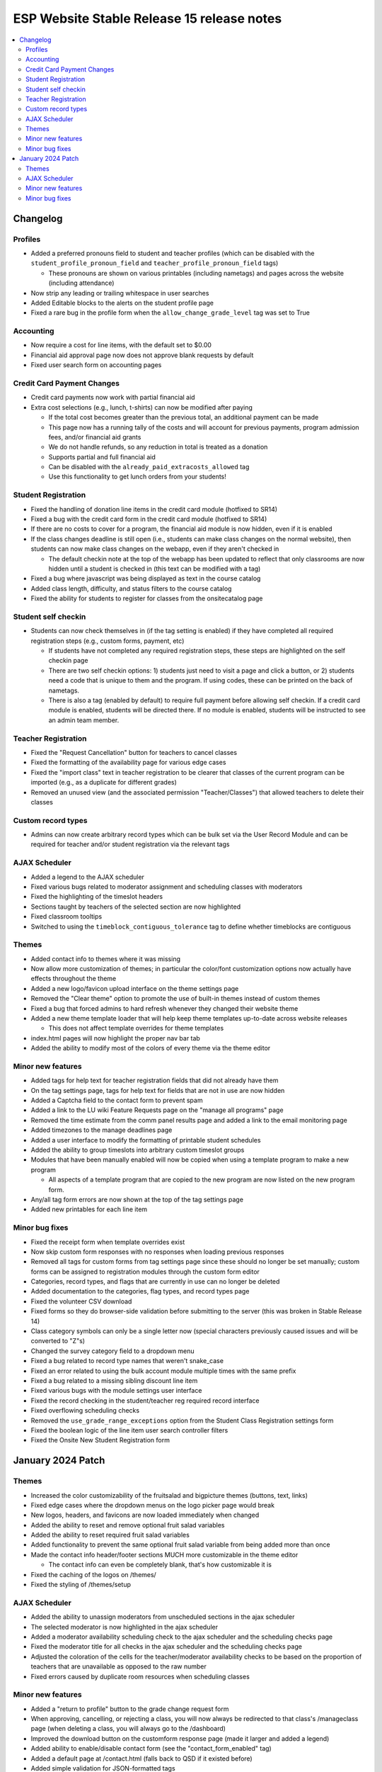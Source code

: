 ============================================
 ESP Website Stable Release 15 release notes
============================================

.. contents:: :local:

Changelog
=========

Profiles
~~~~~~~~
- Added a preferred pronouns field to student and teacher profiles (which can be disabled with the ``student_profile_pronoun_field`` and ``teacher_profile_pronoun_field`` tags)

  - These pronouns are shown on various printables (including nametags) and pages across the website (including attendance)
- Now strip any leading or trailing whitespace in user searches
- Added Editable blocks to the alerts on the student profile page
- Fixed a rare bug in the profile form when the ``allow_change_grade_level`` tag was set to True

Accounting
~~~~~~~~~~
- Now require a cost for line items, with the default set to $0.00
- Financial aid approval page now does not approve blank requests by default
- Fixed user search form on accounting pages

Credit Card Payment Changes
~~~~~~~~~~~~~~~~~~~~~~~~~~~
- Credit card payments now work with partial financial aid
- Extra cost selections (e.g., lunch, t-shirts) can now be modified after paying

  - If the total cost becomes greater than the previous total, an additional payment can be made
  - This page now has a running tally of the costs and will account for previous payments, program admission fees, and/or financial aid grants
  - We do not handle refunds, so any reduction in total is treated as a donation
  - Supports partial and full financial aid
  - Can be disabled with the ``already_paid_extracosts_allowed`` tag
  - Use this functionality to get lunch orders from your students!

Student Registration
~~~~~~~~~~~~~~~~~~~~
- Fixed the handling of donation line items in the credit card module (hotfixed to SR14)
- Fixed a bug with the credit card form in the credit card module (hotfixed to SR14)
- If there are no costs to cover for a program, the financial aid module is now hidden, even if it is enabled
- If the class changes deadline is still open (i.e., students can make class changes on the normal website), then students can now make class changes on the webapp, even if they aren't checked in

  - The default checkin note at the top of the webapp has been updated to reflect that only classrooms are now hidden until a student is checked in (this text can be modified with a tag)
- Fixed a bug where javascript was being displayed as text in the course catalog
- Added class length, difficulty, and status filters to the course catalog
- Fixed the ability for students to register for classes from the onsitecatalog page

Student self checkin
~~~~~~~~~~~~~~~~~~~~
- Students can now check themselves in (if the tag setting is enabled) if they have completed all required registration steps (e.g., custom forms, payment, etc)

  - If students have not completed any required registration steps, these steps are highlighted on the self checkin page
  - There are two self checkin options: 1) students just need to visit a page and click a button, or 2) students need a code that is unique to them and the program. If using codes, these can be printed on the back of nametags.
  - There is also a tag (enabled by default) to require full payment before allowing self checkin. If a credit card module is enabled, students will be directed there. If no module is enabled, students will be instructed to see an admin team member.

Teacher Registration
~~~~~~~~~~~~~~~~~~~~
- Fixed the "Request Cancellation" button for teachers to cancel classes
- Fixed the formatting of the availability page for various edge cases
- Fixed the "import class" text in teacher registration to be clearer that classes of the current program can be imported (e.g., as a duplicate for different grades)
- Removed an unused view (and the associated permission "Teacher/Classes") that allowed teachers to delete their classes

Custom record types
~~~~~~~~~~~~~~~~~~~
- Admins can now create arbitrary record types which can be bulk set via the User Record Module and can be required for teacher and/or student registration via the relevant tags

AJAX Scheduler
~~~~~~~~~~~~~~
- Added a legend to the AJAX scheduler
- Fixed various bugs related to moderator assignment and scheduling classes with moderators
- Fixed the highlighting of the timeslot headers
- Sections taught by teachers of the selected section are now highlighted
- Fixed classroom tooltips
- Switched to using the ``timeblock_contiguous_tolerance`` tag to define whether timeblocks are contiguous

Themes
~~~~~~
- Added contact info to themes where it was missing
- Now allow more customization of themes; in particular the color/font customization options now actually have effects throughout the theme
- Added a new logo/favicon upload interface on the theme settings page
- Removed the "Clear theme" option to promote the use of built-in themes instead of custom themes
- Fixed a bug that forced admins to hard refresh whenever they changed their website theme
- Added a new theme template loader that will help keep theme templates up-to-date across website releases

  - This does not affect template overrides for theme templates
- index.html pages will now highlight the proper nav bar tab
- Added the ability to modify most of the colors of every theme via the theme editor

Minor new features
~~~~~~~~~~~~~~~~~~
- Added tags for help text for teacher registration fields that did not already have them
- On the tag settings page, tags for help text for fields that are not in use are now hidden
- Added a Captcha field to the contact form to prevent spam
- Added a link to the LU wiki Feature Requests page on the "manage all programs" page
- Removed the time estimate from the comm panel results page and added a link to the email monitoring page
- Added timezones to the manage deadlines page
- Added a user interface to modify the formatting of printable student schedules
- Added the ability to group timeslots into arbitrary custom timeslot groups
- Modules that have been manually enabled will now be copied when using a template program to make a new program

  - All aspects of a template program that are copied to the new program are now listed on the new program form.
- Any/all tag form errors are now shown at the top of the tag settings page
- Added new printables for each line item

Minor bug fixes
~~~~~~~~~~~~~~~
- Fixed the receipt form when template overrides exist
- Now skip custom form responses with no responses when loading previous responses
- Removed all tags for custom forms from tag settings page since these should no longer be set manually; custom forms can be assigned to registration modules through the custom form editor
- Categories, record types, and flags that are currently in use can no longer be deleted
- Added documentation to the categories, flag types, and record types page
- Fixed the volunteer CSV download
- Fixed forms so they do browser-side validation before submitting to the server (this was broken in Stable Release 14)
- Class category symbols can only be a single letter now (special characters previously caused issues and will be converted to "Z"s)
- Changed the survey category field to a dropdown menu
- Fixed a bug related to record type names that weren't snake_case
- Fixed an error related to using the bulk account module multiple times with the same prefix
- Fixed a bug related to a missing sibling discount line item
- Fixed various bugs with the module settings user interface
- Fixed the record checking in the student/teacher reg required record interface
- Fixed overflowing scheduling checks
- Removed the ``use_grade_range_exceptions`` option from the Student Class Registration settings form
- Fixed the boolean logic of the line item user search controller filters
- Fixed the Onsite New Student Registration form

January 2024 Patch
===================

Themes
~~~~~~
- Increased the color customizability of the fruitsalad and bigpicture themes (buttons, text, links)
- Fixed edge cases where the dropdown menus on the logo picker page would break
- New logos, headers, and favicons are now loaded immediately when changed
- Added the ability to reset and remove optional fruit salad variables
- Added the ability to reset required fruit salad variables
- Added functionality to prevent the same optional fruit salad variable from being added more than once
- Made the contact info header/footer sections MUCH more customizable in the theme editor

  - The contact info can even be completely blank, that's how customizable it is
- Fixed the caching of the logos on /themes/
- Fixed the styling of /themes/setup

AJAX Scheduler
~~~~~~~~~~~~~~
- Added the ability to unassign moderators from unscheduled sections in the ajax scheduler
- The selected moderator is now highlighted in the ajax scheduler
- Added a moderator availability scheduling check to the ajax scheduler and the scheduling checks page
- Fixed the moderator title for all checks in the ajax scheduler and the scheduling checks page
- Adjusted the coloration of the cells for the teacher/moderator availability checks to be based on the proportion of teachers that are unavailable as opposed to the raw number
- Fixed errors caused by duplicate room resources when scheduling classes

Minor new features
~~~~~~~~~~~~~~~~~~
- Added a "return to profile" button to the grade change request form
- When approving, cancelling, or rejecting a class, you will now always be redirected to that class's /manageclass page (when deleting a class, you will always go to the /dashboard)
- Improved the download button on the customform response page (made it larger and added a legend)
- Added ability to enable/disable contact form (see the "contact_form_enabled" tag)
- Added a default page at /contact.html (falls back to QSD if it existed before)
- Added simple validation for JSON-formatted tags
- Empty categories in the catalog are now hidden (including when catalog filters are used)

  - This can be disabled by unchecking the "hide_empty_categories" tag

Minor bug fixes
~~~~~~~~~~~~~~~
- Fixed the lists of permissions in the custom form builder
- Fixed the loading of previously set permissions in the custom form builder
- Fixed edge cases when submitting the volunteer or class registration forms
- Fixed the moderator titles throughout the dashboard
- Fixed the formatting of blank nametags
- Fixed receipt template loading
- Fixed a bug that allowed teachers to access open class registration even when it was disabled
- Fixed the caching of the open class registration setting
- Fixed a very rare bug caused by using the autoscheduler when open class registration was disabled
- Fixed the /faq.html page to now show all theme-related bits
- Fixed a bug that caused links in the admin toolbar to not update when a program name was changed
- Fixed the categories and flags links on the program settings page
- Fixed an oversight where some student modules did not check the grade level of a student
- Fixed the rapid checkin page
